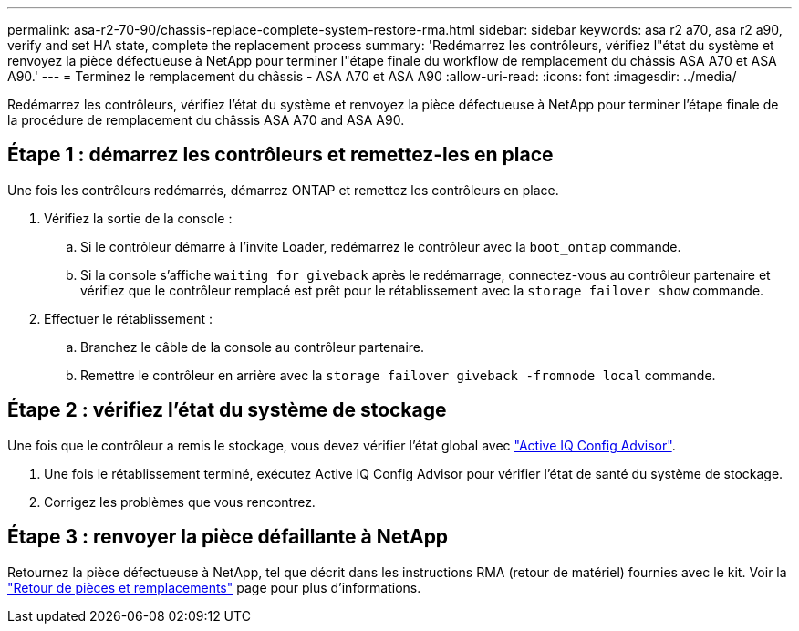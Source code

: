 ---
permalink: asa-r2-70-90/chassis-replace-complete-system-restore-rma.html 
sidebar: sidebar 
keywords: asa r2 a70, asa r2 a90, verify and set HA state, complete the replacement process 
summary: 'Redémarrez les contrôleurs, vérifiez l"état du système et renvoyez la pièce défectueuse à NetApp pour terminer l"étape finale du workflow de remplacement du châssis ASA A70 et ASA A90.' 
---
= Terminez le remplacement du châssis - ASA A70 et ASA A90
:allow-uri-read: 
:icons: font
:imagesdir: ../media/


[role="lead"]
Redémarrez les contrôleurs, vérifiez l'état du système et renvoyez la pièce défectueuse à NetApp pour terminer l'étape finale de la procédure de remplacement du châssis ASA A70 and ASA A90.



== Étape 1 : démarrez les contrôleurs et remettez-les en place

Une fois les contrôleurs redémarrés, démarrez ONTAP et remettez les contrôleurs en place.

. Vérifiez la sortie de la console :
+
.. Si le contrôleur démarre à l'invite Loader, redémarrez le contrôleur avec la `boot_ontap` commande.
.. Si la console s'affiche `waiting for giveback` après le redémarrage, connectez-vous au contrôleur partenaire et vérifiez que le contrôleur remplacé est prêt pour le rétablissement avec la `storage failover show` commande.


. Effectuer le rétablissement :
+
.. Branchez le câble de la console au contrôleur partenaire.
.. Remettre le contrôleur en arrière avec la `storage failover giveback -fromnode local` commande.






== Étape 2 : vérifiez l'état du système de stockage

Une fois que le contrôleur a remis le stockage, vous devez vérifier l'état global avec https://mysupport.netapp.com/site/tools/tool-eula/activeiq-configadvisor["Active IQ Config Advisor"].

. Une fois le rétablissement terminé, exécutez Active IQ Config Advisor pour vérifier l'état de santé du système de stockage.
. Corrigez les problèmes que vous rencontrez.




== Étape 3 : renvoyer la pièce défaillante à NetApp

Retournez la pièce défectueuse à NetApp, tel que décrit dans les instructions RMA (retour de matériel) fournies avec le kit. Voir la https://mysupport.netapp.com/site/info/rma["Retour de pièces et remplacements"] page pour plus d'informations.
